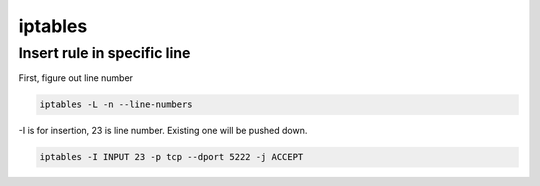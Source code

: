 iptables
========

Insert rule in specific line
---------------------------

First, figure out line number

.. code-block:: bash

  iptables -L -n --line-numbers


-I is for insertion, 23 is line number. Existing one will be pushed down.

.. code-block:: bash

  iptables -I INPUT 23 -p tcp --dport 5222 -j ACCEPT
